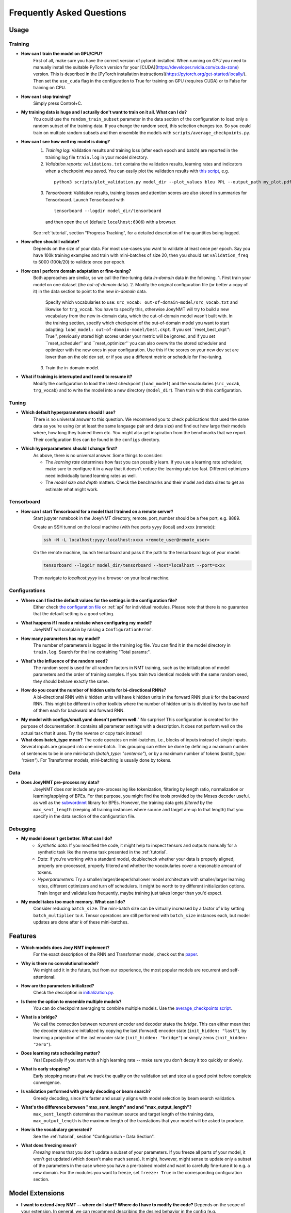 .. _faq:

==========================
Frequently Asked Questions
==========================

Usage
-----

Training
^^^^^^^^

- **How can I train the model on GPU/CPU?**
   First of all, make sure you have the correct version of pytorch installed. 
   When running on *GPU* you need to manually install the suitable PyTorch version for your [CUDA](https://developer.nvidia.com/cuda-zone) version. This is described in the [PyTorch installation instructions](https://pytorch.org/get-started/locally/).
   Then set the ``use_cuda`` flag in the configuration to True for training on GPU (requires CUDA) or to False for training on CPU.

- **How can I stop training?**
   Simply press Control+C.

- **My training data is huge and I actually don't want to train on it all. What can I do?**
    You could use the ``random_train_subset`` parameter in the data section of the configuration to load only a random subset of the training data. If you change the random seed, this selection changes too. So you could train on multiple random subsets and then ensemble the models with ``scripts/average_checkpoints.py``.

- **How can I see how well my model is doing?**
   1. *Training log*: Validation results and training loss (after each epoch and batch) are reported in the training log file ``train.log`` in your model directory.
   2. *Validation reports*: ``validations.txt`` contains the validation results, learning rates and indicators when a checkpoint was saved. You can easily plot the validation results with `this script <https://github.com/joeynmt/joeynmt/blob/master/scripts/plot_validations.py>`_, e.g.
    ::

        python3 scripts/plot_validation.py model_dir --plot_values bleu PPL --output_path my_plot.pdf

   3. *Tensorboard*: Validation results, training losses and attention scores are also stored in summaries for Tensorboard. Launch Tensorboard with
    ::

        tensorboard --logdir model_dir/tensorboard

    and then open the url (default: ``localhost:6006``) with a browser.

   See :ref:`tutorial`, section "Progress Tracking", for a detailed description of the quantities being logged.

- **How often should I validate?**
   Depends on the size of your data. For most use-cases you want to validate at least once per epoch.
   Say you have 100k training examples and train with mini-batches of size 20, then you should set ``validation_freq`` to 5000 (100k/20) to validate once per epoch.

- **How can I perform domain adaptation or fine-tuning?**
   Both approaches are similar, so we call the fine-tuning data *in-domain* data in the following.
   1. First train your model on one dataset (the *out-of-domain* data).
   2. Modify the original configuration file (or better a copy of it) in the data section to point to the new *in-domain* data.
    Specify which vocabularies to use: ``src_vocab: out-of-domain-model/src_vocab.txt`` and likewise for ``trg_vocab``.
    You have to specify this, otherwise JoeyNMT will try to build a new vocabulary from the new in-domain data, which the out-of-domain model wasn't built with.
    In the training section, specify which checkpoint of the out-of-domain model you want to start adapting: ``load_model: out-of-domain-model/best.ckpt``.
    If you set ``reset_best_ckpt'': True'', previously stored high scores under your metric will be ignored, and if you set ``reset_scheduler'' and ``reset_optimizer'' you can also overwrite the stored scheduler and optimizer with the new ones in your configuration.
    Use this if the scores on your new dev set are lower than on the old dev set, or if you use a different metric or schedule for fine-tuning.
   3. Train the in-domain model.

- **What if training is interrupted and I need to resume it?**
   Modify the configuration to load the latest checkpoint (``load_model``) and the vocabularies (``src_vocab``, ``trg_vocab``) and to write the model into a new directory (``model_dir``).
   Then train with this configuration.


Tuning
^^^^^^
- **Which default hyperparameters should I use?**
   There is no universal answer to this question. We recommend you to check publications that used the same data as you're using (or at least the same language pair and data size)
   and find out how large their models where, how long they trained them etc.
   You might also get inspiration from the benchmarks that we report. Their configuration files can be found in the ``configs`` directory.

- **Which hyperparameters should I change first?**
    As above, there is no universal answer. Some things to consider:

    - The *learning rate* determines how fast you can possibly learn.
      If you use a learning rate scheduler, make sure to configure it in a way that it doesn't reduce the learning rate too fast.
      Different optimizers need individually tuned learning rates as well.
    - The *model size and depth* matters. Check the benchmarks and their model and data sizes to get an estimate what might work.

Tensorboard
^^^^^^^^^^^
- **How can I start Tensorboard for a model that I trained on a remote server?**
   Start jupyter notebook in the JoeyNMT directory, remote_port_number should be a free port, e.g. 8889.

   Create an SSH tunnel on the local machine (with free ports yyyy (local) and xxxx (remote)):

   .. code-block:: bash

        ssh -N -L localhost:yyyy:localhost:xxxx <remote_user@remote_user>

   On the remote machine, launch tensorboard and pass it the path to the tensorboard logs of your model:

   .. code-block:: bash

        tensorboard --logdir model_dir/tensorboard --host=localhost --port=xxxx


   Then navigate to `localhost:yyyy` in a browser on your local machine.

Configurations
^^^^^^^^^^^^^^
- **Where can I find the default values for the settings in the configuration file?**
   Either check `the configuration file <https://github.com/joeynmt/joeynmt/blob/master/configs/small.yaml>`_ or :ref:`api`
   for individual modules.
   Please note that there is no guarantee that the default setting is a good setting.

- **What happens if I made a mistake when configuring my model?**
   JoeyNMT will complain by raising a ``ConfigurationError``.

- **How many parameters has my model?**
   The number of parameters is logged in the training log file. You can find it in the model directory in ``train.log``. Search for the line containing "Total params:".

- **What's the influence of the random seed?**
   The random seed is used for all random factors in NMT training, such as the initialization of model parameters and the order of training samples.
   If you train two identical models with the same random seed, they should behave exactly the same.

- **How do you count the number of hidden units for bi-directional RNNs?**
   A bi-directional RNN with *k* hidden units will have *k* hidden units in the forward RNN plus *k* for the backward RNN.
   This might be different in other toolkits where the number of hidden units is divided by two to use half of them each for backward and forward RNN.

- **My model with configs/small.yaml doesn't perform well.`**
  No surprise! This configuration is created for the purpose of documentation: it contains all parameter settings with a description. It does not perform well on the actual task that it uses. Try the reverse or copy task instead!

- **What does batch_type mean?**
  The code operates on mini-batches, i.e., blocks of inputs instead of single inputs. Several inputs are grouped into one mini-batch. This grouping can either be done by defining a maximum number of sentences to be in one mini-batch (`batch_type: "sentence"`), or by a maximum number of tokens (`batch_type: "token"`). For Transformer models, mini-batching is usually done by tokens.

Data
^^^^
- **Does JoeyNMT pre-process my data?**
   JoeyNMT does *not* include any pre-processing like tokenization, filtering by length ratio, normalization or learning/applying of BPEs.
   For that purpose, you might find the tools provided by the Moses decoder useful, as well as the `subwordnmt <https://github.com/rsennrich/subword-nmt>`_ library for BPEs.
   However, the training data gets *filtered* by the ``max_sent_length`` (keeping all training instances where source and target are up to that length)
   that you specify in the data section of the configuration file.

Debugging
^^^^^^^^^
- **My model doesn't get better. What can I do?**
   - *Synthetic data*: If you modified the code, it might help to inspect tensors and outputs manually for a synthetic task like the reverse task presented in the :ref:`tutorial`.
   - *Data*: If you're working with a standard model, doublecheck whether your data is properly aligned, properly pre-processed, properly filtered and whether the vocabularies cover a reasonable amount of tokens.
   - *Hyperparameters*: Try a smaller/larger/deeper/shallower model architecture with smaller/larger learning rates, different optimizers and turn off schedulers. It might be worth to try different initialization options. Train longer and validate less frequently, maybe training just takes longer than you'd expect.

- **My model takes too much memory. What can I do?**
   Consider reducing ``batch_size``. The mini-batch size can be virtually increased by a factor of *k* by setting ``batch_multiplier`` to *k*.
   Tensor operations are still performed with ``batch_size`` instances each, but model updates are done after *k* of these mini-batches.


Features
--------
- **Which models does Joey NMT implement?**
   For the exact description of the RNN and Transformer model, check out the `paper <https://www.cl.uni-heidelberg.de/~kreutzer/joeynmt/joeynmt_demo.pdf>`_.

- **Why is there no convolutional model?**
   We might add it in the future, but from our experience, the most popular models are recurrent and self-attentional.

- **How are the parameters initialized?**
   Check the description in `initialization.py <https://github.com/joeynmt/joeynmt/blob/master/joeynmt/initialization.py#L60>`_.

- **Is there the option to ensemble multiple models?**
   You can do checkpoint averaging to combine multiple models. Use the `average_checkpoints script <https://github.com/joeynmt/joeynmt/blob/master/joeynmt/scripts/average_checkpoints.py>`_.

- **What is a bridge?**
   We call the connection between recurrent encoder and decoder states the *bridge*.
   This can either mean that the decoder states are initialized by copying the last (forward) encoder state (``init_hidden: "last"``),
   by learning a projection of the last encoder state (``init_hidden: "bridge"``) or simply zeros (``init_hidden: "zero"``).

- **Does learning rate scheduling matter?**
   Yes! Especially if you start with a high learning rate -- make sure you don't decay it too quickly or slowly.

- **What is early stopping?**
   Early stopping means that we track the quality on the validation set and stop at a good point before complete convergence.

- **Is validation performed with greedy decoding or beam search?**
   Greedy decoding, since it's faster and usually aligns with model selection by beam search validation.

- **What's the difference between "max_sent_length" and and "max_output_length"?**
   ``max_sent_length`` determines the maximum source and target length of the training data,
   ``max_output_length`` is the maximum length of the translations that your model will be asked to produce.

- **How is the vocabulary generated?**
    See the :ref:`tutorial`, section "Configuration - Data Section".

- **What does freezing mean?**
   *Freezing* means that you don't update a subset of your parameters. If you freeze all parts of your model, it won't get updated (which doesn't make much sense).
   It might, however, might sense to update only a subset of the parameters in the case where you have a pre-trained model and want to carefully fine-tune it to e.g. a new domain.
   For the modules you want to freeze, set ``freeze: True`` in the corresponding configuration section.


Model Extensions
----------------
- **I want to extend Joey NMT -- where do I start? Where do I have to modify the code?**
  Depends on the scope of your extension. In general, we can recommend describing the desired behavior in the config (e.g. 'use_my_feature:True') and then passing this value along the forward pass and modify the model according to it.
  If your just loading more/richer inputs, you will only have to modify the part from the corpus reading to the encoder input. If you want to modify the training objective, you will naturally work in 'loss.py'.
  Logging and unit tests are very useful tools for tracking the changes of your implementation as well.

- **How do I integrate a new learning rate scheduler?**
  1. Check out the existing schedulers in `builders.py <https://github.com/joeynmt/joeynmt/blob/master/joeynmt/builders.py>`_, some of them are imported from PyTorch. The "Noam" scheduler is implemented here directly, you can use its code as a template how to implement a new scheduler.
  2. You basically need to implement the ``step`` function that implements whatever happens when the scheduler is asked to make a step (either after every validation (``scheduler_step_at="validation"``) or every batch (``scheduler_step_at="step"``)). In that step, the learning rate can
  be modified just as you like (``rate = self._compute_rate()``). In order to make an effective update of the learning rate, the learning rate for the optimizer's parameter groups have to be set to the new value (``for p in self.optimizer.param_groups: p['lr'] = rate``).
  3. The last thing that is missing is the parsing of configuration parameters to build the scheduler object. Once again, follow the example of existing schedulers and integrate the code for constructing your new scheduler in the ``build_scheduler`` function.
  4. Give the new scheduler a try! Integrate it in a basic configuration file and check in the training log and the validation reports whether the learning rate is behaving as desired.

Contributing
------------
- **How can I contribute?**
  Check out the current issues and look for "beginner-friendly" tags and grab one of these.

- **What's in a Pull Request?**
  Opening a pull request means that you have written code that you want to contribute to Joey NMT. In order to communicate what your code does, please write a description of new features, defaults etc.
  Your new code should also pass tests and adher to style guidelines, this will be tested automatically. The code will only be pushed when all issues raised by reviewers have been addressed.
  See also `here <https://help.github.com/en/articles/about-pull-requests>`_.

Miscellaneous
-------------
- **Why should I use JoeyNMT rather than other NMT toolkits?**
  It's easy to use, it is well documented, and it works just as well as other toolkits out-of-the-box. It does and will not implement all latest features, but rather the core features that make up for 99% of the quality.
  That means for you, once you know how to work with it, we guarantee you the code won't completely change from one day to the next.

- **I found a bug in your code, what should I do?**
  Describe it in an issue on GitHub! And even better: fix it and create a pull request. Open source contributions look good on your CV! ;)

- **How can I check whether my model is significantly better than my baseline model?**
  Run significance tests, e.g. with `Multeval <https://github.com/jhclark/multeval>`_.

- **Where can I find training data?**
  See :ref:`resources`.
